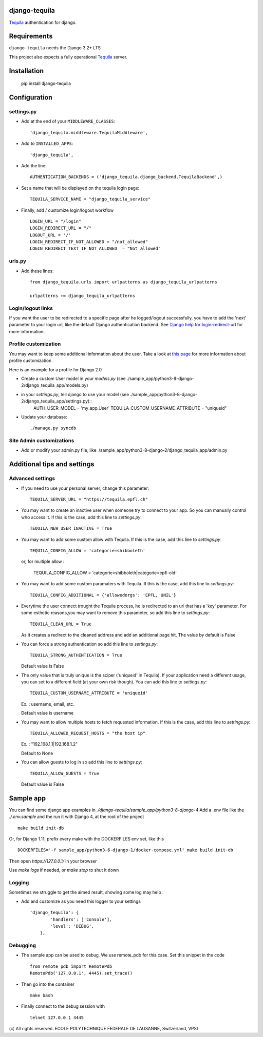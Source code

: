 django-tequila
==============

`Tequila <http://tequila.epfl.ch/>`_ authentication for django.


Requirements
============

``django-tequila`` needs the Django 3.2+ LTS

This project also expects a fully operational `Tequila <http://tequila.epfl.ch/>`_ server.

Installation
============

    pip install django-tequila

Configuration
=============

settings.py
-----------

* Add at the end of your ``MIDDLEWARE_CLASSES``::

	'django_tequila.middleware.TequilaMiddleware',

* Add to ``INSTALLED_APPS``::

	'django_tequila',

* Add the line::

	AUTHENTICATION_BACKENDS = ('django_tequila.django_backend.TequilaBackend',)

* Set a name that will be displayed on the tequila login page::

	TEQUILA_SERVICE_NAME = "django_tequila_service"

* Finally, add / customize login/logout workflow ::

    LOGIN_URL = "/login"
    LOGIN_REDIRECT_URL = "/"
    LOGOUT_URL = '/'
    LOGIN_REDIRECT_IF_NOT_ALLOWED = "/not_allowed"
    LOGIN_REDIRECT_TEXT_IF_NOT_ALLOWED  = "Not allowed"

urls.py
-------

* Add these lines::

	from django_tequila.urls import urlpatterns as django_tequila_urlpatterns

	urlpatterns += django_tequila_urlpatterns

Login/logout links
------------------

If you want the user to be redirected to a specific page after he logged/logout successfully, you have to add the 'next' parameter to your login url,
like the default Django authentication backend.
See `Django help for login-redirect-url <https://docs.djangoproject.com/en/dev/ref/settings/#login-redirect-url>`_ for more information.


Profile customization
---------------------
You may want to keep some additional information about the user.
Take a look at `this page <http://docs.djangoproject.com/en/dev/topics/auth/#storing-additional-information-about-users>`_ for more information about profile customization.

Here is an example for a profile for Django 2.0

* Create a custom User model in your `models.py` (see ./sample_app/python3-8-django-2/django_tequila_app/models.py)

* in your `settings.py`, tell django to use your model (see ./sample_app/python3-8-django-2/django_tequila_app/settings.py)::
    AUTH_USER_MODEL = 'my_app.User'
    TEQUILA_CUSTOM_USERNAME_ATTRIBUTE = "uniqueid"


* Update your database::

	./manage.py syncdb

Site Admin customizations
-------------------------

- Add or modify your admin.py file, like ./sample_app/python3-8-django-2/django_tequila_app/admin.py


Additional tips and settings
============================

Advanced settings
-----------------

* If you need to use your personal server, change this parameter::

	TEQUILA_SERVER_URL = "https://tequila.epfl.ch"

* You may want to create an inactive user when someone try to connect to your app. So you can manually control who access it.
  If this is the case, add this line to `settings.py`::

	TEQUILA_NEW_USER_INACTIVE = True

* You may want to add some custom allow with Tequila.
  If this is the case, add this line to `settings.py`::

	TEQUILA_CONFIG_ALLOW = 'categorie=shibboleth'

  or, for multiple allow :

	TEQUILA_CONFIG_ALLOW = 'categorie=shibboleth|categorie=epfl-old'

* You may want to add some custom paramaters with Tequila.
  If this is the case, add this line to `settings.py`::

	TEQUILA_CONFIG_ADDITIONAL = {'allowedorgs': 'EPFL, UNIL'}

* Everytime the user connect trought the Tequila process, he is redirected to an url
  that has a 'key' parameter. For some esthetic reasons,you may want to remove this parameter,
  so add this line to `settings.py`::

    TEQUILA_CLEAN_URL = True

  As it creates a redirect to the cleaned address and add an additional page hit, The value by default is False

* You can force a strong authentication
  so add this line to `settings.py`::

    TEQUILA_STRONG_AUTHENTICATION = True

  Default value is False

* The only value that is truly unique is the sciper ('uniqueid' in Tequila). If your application
  need a different usage, you can set to a different field (at your own risk though). You can add this line to `settings.py`::

    TEQUILA_CUSTOM_USERNAME_ATTRIBUTE = 'uniqueid'

  Ex. : username, email, etc.

  Default value is username

* You may want to allow multiple hosts to fetch requested information.
  If this is the case, add this line to `settings.py`::

    TEQUILA_ALLOWED_REQUEST_HOSTS = "the host ip"

  Ex. : "192.168.1.1|192.168.1.2"

  Default to None

* You can allow guests to log in
  so add this line to `settings.py`::

    TEQUILA_ALLOW_GUESTS = True

  Default value is False


Sample app
===========

You can find some django app examples in `./django-tequila/sample_app/python3-8-django-4`
Add a .env file like the  `./.env.sample` and the run it with Django 4, at the root of the project ::

    make build init-db


Or, for Django 1.11, prefix every make with the DOCKERFILES env set, like this ::

    DOCKERFILES='-f sample_app/python3-6-django-1/docker-compose.yml' make build init-db

Then open `https://127.0.0.1/` in your browser

Use `make logs` if needed, or `make stop` to shut it down

Logging
-------

Sometimes we struggle to get the aimed result, showing some log may help :

* Add and customize as you need this logger to your settings ::

    'django_tequila': {
            'handlers': ['console'],
            'level': 'DEBUG',
        },

Debugging
---------

* The sample app can be used to debug. We use remote_pdb for this case. Set this snippet in the code ::

    from remote_pdb import RemotePdb
    RemotePdb('127.0.0.1', 4445).set_trace()

* Then go into the container ::

    make bash

* Finally connect to the debug session with ::

    telnet 127.0.0.1 4445


\(c) All rights reserved. ECOLE POLYTECHNIQUE FEDERALE DE LAUSANNE, Switzerland, VPSI
